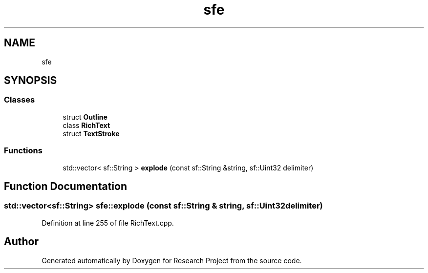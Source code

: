 .TH "sfe" 3 "Wed Apr 29 2020" "Version 1" "Research Project" \" -*- nroff -*-
.ad l
.nh
.SH NAME
sfe
.SH SYNOPSIS
.br
.PP
.SS "Classes"

.in +1c
.ti -1c
.RI "struct \fBOutline\fP"
.br
.ti -1c
.RI "class \fBRichText\fP"
.br
.ti -1c
.RI "struct \fBTextStroke\fP"
.br
.in -1c
.SS "Functions"

.in +1c
.ti -1c
.RI "std::vector< sf::String > \fBexplode\fP (const sf::String &string, sf::Uint32 delimiter)"
.br
.in -1c
.SH "Function Documentation"
.PP 
.SS "std::vector<sf::String> sfe::explode (const sf::String & string, sf::Uint32 delimiter)"

.PP
Definition at line 255 of file RichText\&.cpp\&.
.SH "Author"
.PP 
Generated automatically by Doxygen for Research Project from the source code\&.
